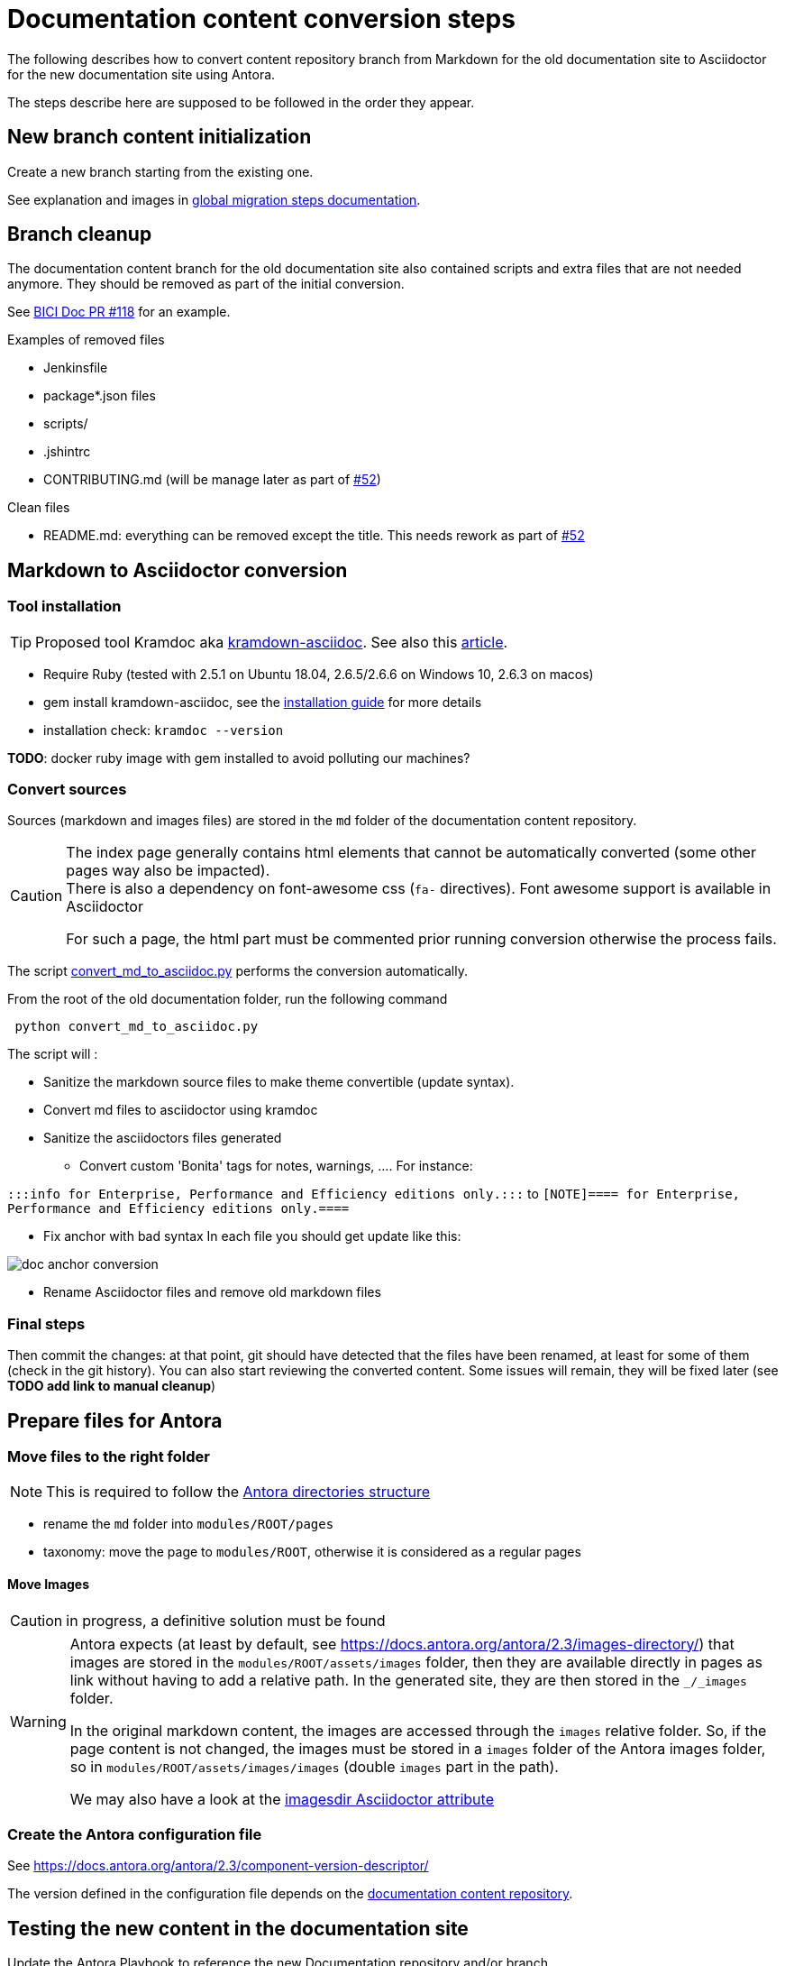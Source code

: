 = Documentation content conversion steps
:icons: font

The following describes how to convert content repository branch from Markdown for the old documentation site to Asciidoctor
for the new documentation site using Antora.

The steps describe here are supposed to be followed in the order they appear.


== New branch content initialization

Create a new branch starting from the existing one.

See explanation and images in xref:migration-steps-put-the-site-live.adoc[global migration steps documentation].


== Branch cleanup

The documentation content branch for the old documentation site also contained scripts and extra files that are not needed anymore.
They should be removed as part of the initial conversion.

See https://github.com/bonitasoft/bonita-ici-doc/pull/118[BICI Doc PR #118] for an example.

Examples of removed files

* Jenkinsfile
* package*.json files
* scripts/
* .jshintrc
* CONTRIBUTING.md (will be manage later as part of https://github.com/bonitasoft/bonita-documentation-site/issues/52[#52])

Clean files

* README.md: everything can be removed except the title. This needs rework as part of https://github.com/bonitasoft/bonita-documentation-site/issues/52[#52]


== Markdown to Asciidoctor conversion

=== Tool installation

TIP: Proposed tool Kramdoc aka https://github.com/asciidoctor/kramdown-asciidoc[kramdown-asciidoc]. See also this https://matthewsetter.com/technical-documentation/asciidoc/convert-markdown-to-asciidoc-with-kramdoc/[article].


* Require Ruby (tested with 2.5.1 on Ubuntu 18.04, 2.6.5/2.6.6 on Windows 10, 2.6.3 on macos)
* gem install kramdown-asciidoc, see the https://kramdown.gettalong.org/installation.html[installation guide] for more details
* installation check: `kramdoc --version`

*TODO*: docker ruby image with gem installed to avoid polluting our machines?

=== Convert sources

Sources (markdown and images files) are stored in the `md` folder of the documentation content repository.


[CAUTION]
====
The index page generally contains html elements that cannot be automatically converted (some other pages way also be impacted). +
There is also a dependency on font-awesome css (`fa-` directives). Font awesome support is available in Asciidoctor

For such a page, the html part must be commented prior running conversion otherwise the process fails.
====

The script link:../scripts/convert_md_to_asciidoc.py[convert_md_to_asciidoc.py] performs the conversion automatically.

From the root of the old documentation folder, run the following command
[source,bash]
----
 python convert_md_to_asciidoc.py
----

.The script will :
[info]
* Sanitize the markdown source files to make theme convertible (update syntax).
* Convert md files to asciidoctor using kramdoc
* Sanitize the asciidoctors files generated
** Convert custom 'Bonita' tags for notes, warnings, ....
[Exemple]
For instance:

`:::info for Enterprise, Performance and Efficiency editions only.:::` to
`[NOTE]==== for Enterprise, Performance and Efficiency editions only.====`

** Fix anchor with bad syntax
[Exemple]
In each file you should get update like this:

image::images/doc_anchor_conversion.png[]

* Rename Asciidoctor files and remove old markdown files


=== Final steps

Then commit the changes: at that point, git should have detected that the files have been renamed, at least for some of them
(check in the git history).
You can also start reviewing the converted content. Some issues will remain, they will be fixed later (see *TODO add link to manual cleanup*)


== Prepare files for Antora

=== Move files to the right folder

[NOTE]
====
This is required to follow the https://docs.antora.org/antora/2.3/standard-directories/[Antora directories structure]
====

* rename the `md` folder into `modules/ROOT/pages`
* taxonomy: move the page to `modules/ROOT`, otherwise it is considered as a regular pages


==== Move Images

CAUTION: in progress, a definitive solution must be found

[WARNING]
====
Antora expects (at least by default, see https://docs.antora.org/antora/2.3/images-directory/) that images are stored in the `modules/ROOT/assets/images`
folder, then they are available directly in pages as link without having to add a relative path. In the generated site, they are then stored in the `_/_images`
folder.

In the original markdown content, the images are accessed through the `images` relative folder. So, if the page content
is not changed, the images must be stored in a `images` folder of the Antora images folder, so in `modules/ROOT/assets/images/images` (double `images` part
in the path).

We may also have a look at the https://asciidoctor.org/docs/user-manual/#builtin-attributes[imagesdir Asciidoctor attribute]
====


=== Create the Antora configuration file

See https://docs.antora.org/antora/2.3/component-version-descriptor/

The version defined in the configuration file depends on the <<migration-strategy-per-repository, documentation content repository>>.


== Testing the new content in the documentation site

Update the Antora Playbook to reference the new Documentation repository and/or branch. +
See https://docs.antora.org/antora/2.3/playbook/configure-content-sources/

No need to push the documentation content, this can be done locally.


== Post conversion manual processing

The following explanations provide ways to fix html generation errors and warnings that can be seen in the console while
generating the site or when visually checking the rendered site.


=== HTML Content manual conversion

WARNING: For now, we don't have a solution, see https://github.com/bonitasoft/bonita-documentation-site/issues/40[issue #40]

This is the content that has been commented generally in the index page.


=== Fix the Taxonomy file: links targeting non-existing page

NOTE: This has been detected while converting Bonita 7.5 and probably impact all Bonita versions

Most collapsed entries related to generated pages (listing subpages only) in the markdown solution, so a link was available.
There is no more generated page with Antora, so replace link by raw text.


=== Links still containing a reference to a markdown file

NOTE: This is now managed by the python script

After conversion, a successfully converted link uses the `xref` directive. But, we also see links converted using the `link`
directive and pointing to a `md` file.
For instance, in Bonita 7.5, in the release-notes: `link:software-extensibility.md#stable_extension_points`

It seems that link containing an anchor are not correctly converted.


=== Fix broken links

==== Detection
In the generated html page, the links have an `unresolved` CSS class (generally, the produced html contains `class="page unresolved"`).
See this https://github.com/bonitasoft/bonita-documentation-site/commit/8b2485800cbeaf8924ab3d4317cdb7e595541338#diff-c57f6e0008151cc92f79f21a76ffcc37334c2a11e7d3185db1e1daa2d55d3f1fL1190[commit that fixes such an issue].

==== Links targeting old generated taxonomy pages

NOTE: This has been detected while converting Bonita 7.5 and probably impact all Bonita versions

There is no more pages generated from the taxonomy so links targeting such pages must be updated.

TIP: search for `xref:_` and manually replace the page to an existing one (generally, an overview page related to the topic)

For instance, in Bonita 7.5:

* index.adoc: link to the taxonomy index page in the `Explore Bonita`
* software-extensibility.adoc: replace `xref:_connectivity.adoc` by `xref:connectivity-overview.adoc` (introduction to connectivity)

==== Already existing dead links

NOTE: This has been detected while converting Bonita 7.5 and probably impact all Bonita versions

For instance:

* set-up-continuous-integration.adoc: `xref:automating-process-builds.adoc` by `xref:automating-builds.adoc`



=== Wrongly migrated numbered list

NOTE: Detected while converting Bonita 7.5 and probably impact all Bonita versions

When code example is present in numbered list, the code example is not converted and the subsequent text is kept in the
markdown form. +
This impacts a few pages so manual migration can be managed

Detected in Bonita 7.5

* connector-development-toolkit.adoc (_asciidoctor: WARNING: connector-development-toolkit.adoc: line 75: list item index: expected 1, got 4_)
* enforce-password-policy.adoc (_asciidoctor: WARNING: enforce-password-policy.adoc: line 43: unterminated listing block_)
* ssl.adoc (_asciidoctor: WARNING: ssl.adoc: line 36: unterminated listing block_)


=== Not migrated page

[NOTE]
====
* Detected while converting Bonita 7.5 and probably impact all Bonita 7.5+ versions (not seen with Bonita 7.3, but
could exist in Bonita 7.4)
* This is now managed by the python script, but some issues remain in the page after conversion so follow the procedure
described here
====

The web-service-tutorial.md conversion failed with error due to an `xml declaration` in a source code example.
Removing this element from the example makes the conversion work.

In addition, after conversion, this page has the following issues

* wrongly converted 'bold italic' elements
* the 'numbered list with code example issue': web-service-tutorial.adoc
(_asciidoctor: WARNING: web-service-tutorial.adoc: line 70: unterminated listing block_)


=== Wrong headers in source page

This generates site generation errors like in the following
----
ERROR: building-community-edition-from-source.adoc: line xx: invalid part, must have at least one section (e.g., chapter, appendix, etc.)
----
